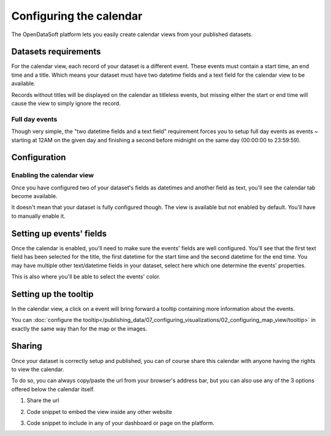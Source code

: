 Configuring the calendar
========================

The OpenDataSoft platform lets you easily create calendar views from your published datasets.

.. ifconfig:: language == 'en'

    .. figure:: images/calendar__result--en.png

       A calendar built from a dataset containing all events from OpenAgenda

.. ifconfig:: language == 'fr'

    .. figure:: images/calendar__result--fr.png

       A calendar built from a dataset containing all events from OpenAgenda

Datasets requirements
---------------------

For the calendar view, each record of your dataset is a different event. These events must contain a start time, an end
time and a title. Which means your dataset must have two datetime fields and a text field for the calendar view to be
available.

.. ifconfig:: language == 'en'

    .. figure:: images/calendar__processing-settings--en.png

       2 fields set as datetime

.. ifconfig:: language == 'fr'

    .. figure:: images/calendar__processing-settings--fr.png

       2 fields set as datetime

Records without titles will be displayed on the calendar as titleless events, but missing either the start or end time
will cause the view to simply ignore the record.

Full day events
~~~~~~~~~~~~~~~

Though very simple, the "two datetime fields and a text field" requirement forces you to setup full day events as events ~
starting at 12AM on the given day and finishing a second before midnight on the same day (00:00:00 to 23:59:59).

Configuration
-------------

Enabling the calendar view
~~~~~~~~~~~~~~~~~~~~~~~~~~

Once you have configured two of your dataset's fields as datetimes and another field as text, you'll see the calendar
tab become available.

.. ifconfig:: language == 'en'

    .. figure:: images/calendar__tab-unavailable--en.png

       Calendar tab unavailable

    .. figure:: images/calendar__tab-available--en.png

       Calendar tab available

.. ifconfig:: language == 'fr'

    .. figure:: images/calendar__tab-unavailable--fr.png

       Calendar tab unavailable

    .. figure:: images/calendar__tab-available--fr.png

       Calendar tab available

It doesn't mean that your dataset is fully configured though. The view is available but not enabled by default. You'll
have to manually enable it.

.. ifconfig:: language == 'en'

    .. figure:: images/calendar__checkbox--en.png

       This checkbox will enable the calendar view

.. ifconfig:: language == 'fr'

    .. figure:: images/calendar__checkbox--fr.png

       This checkbox will enable the calendar view

Setting up events' fields
-------------------------

Once the calendar is enabled, you'll need to make sure the events' fields are well configured. You'll see that the first
text field has been selected for the title, the first datetime for the start time and the second datetime for the end
time. You may have multiple other text/datetime fields in your dataset, select here which one determine the events'
properties.

This is also where you'll be able to select the events' color.

.. ifconfig:: language == 'en'

    .. figure:: images/calendar__event-default-settings--en.png

       Default configuration for my calendar. The event's fields are pre-selected but not correct.

    .. figure:: images/calendar__event-settings--en.png

       Corrected settings

.. ifconfig:: language == 'fr'

    .. figure:: images/calendar__event-default-settings--fr.png

       Default configuration for my calendar. The event's fields are pre-selected but not correct.

    .. figure:: images/calendar__event-settings--fr.png

       Corrected settings

Setting up the tooltip
----------------------

In the calendar view, a click on a event will bring forward a tooltip containing more information about the events.

.. image:: images/calendar__tooltip--en.jpg
        :alt: Calendar tooltip

You can :doc:`configure the tooltip</publishing_data/07_configuring_visualizations/02_configuring_map_view/tooltip>` in exactly the same way than for the map or the images.

Sharing
-------

Once your dataset is correctly setup and published, you can of course share this calendar with anyone having the rights
to view the calendar.

To do so, you can always copy/paste the url from your browser's address bar, but you can also use any of the 3 options
offered below the calendar itself.

1. Share the url

.. ifconfig:: language == 'en'

    .. figure:: images/calendar__share--en.png

       The 3 sharing options, with first and foremost the url

.. ifconfig:: language == 'fr'

    .. figure:: images/calendar__share--fr.png

       The 3 sharing options, with first and foremost the url

2. Code snippet to embed the view inside any other website

.. ifconfig:: language == 'en'

    .. figure:: images/calendar__embed--en.png

       Embed this code into any other page to display your calendar there

.. ifconfig:: language == 'fr'

    .. figure:: images/calendar__embed--fr.png

       Embed this code into any other page to display your calendar there

3. Code snippet to include in any of your dashboard or page on the platform.

.. ifconfig:: language == 'en'

    .. figure:: images/calendar__widget--en.png

       Copy this code to one your dashboard on the platform

.. ifconfig:: language == 'fr'

    .. figure:: images/calendar__widget--fr.png

       Copy this code to one your dashboard on the platform
